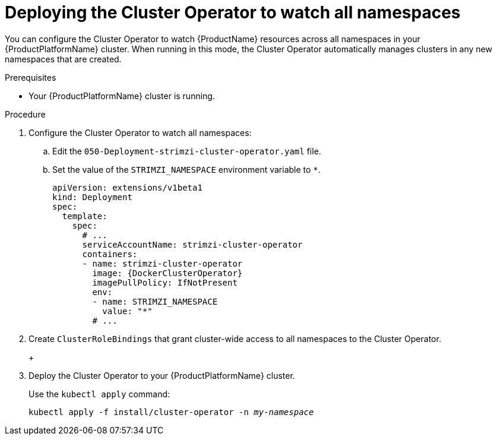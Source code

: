 // Module included in the following assemblies:
//
// assembly-cluster-operator.adoc
// assembly-operators-cluster-operator.adoc

[id='deploying-cluster-operator-to-watch-whole-cluster-{context}']
= Deploying the Cluster Operator to watch all namespaces

ifdef::OpenShift+Kubernetes[]
NOTE: In {OpenShiftName} a _project_ is a special kind of Kubernetes namespace.
In this procedure the term namespace is used to refer to both.
endif::[]

You can configure the Cluster Operator to watch {ProductName} resources across all namespaces in your {ProductPlatformName} cluster. When running in this mode, the Cluster Operator automatically manages clusters in any new namespaces that are created.

.Prerequisites

* Your {ProductPlatformName} cluster is running.

.Procedure

. Configure the Cluster Operator to watch all namespaces:
  
.. Edit the `050-Deployment-strimzi-cluster-operator.yaml` file.

.. Set the value of the `STRIMZI_NAMESPACE` environment variable to `*`.
+
[source,yaml,subs="attributes"]
----
apiVersion: extensions/v1beta1
kind: Deployment
spec:
  template:
    spec:
      # ...
      serviceAccountName: strimzi-cluster-operator
      containers:
      - name: strimzi-cluster-operator
        image: {DockerClusterOperator}
        imagePullPolicy: IfNotPresent
        env:
        - name: STRIMZI_NAMESPACE
          value: "*"
        # ...
----

. Create `ClusterRoleBindings` that grant cluster-wide access to all namespaces to the Cluster Operator.
+
ifdef::OpenShift[]
On {OpenShiftName}, use the `oc adm policy` command:
+
[source,shell,subs="+quotes,attributes+"]
oc adm policy add-cluster-role-to-user strimzi-cluster-operator-namespaced --serviceaccount strimzi-cluster-operator -n _my-namespace_
oc adm policy add-cluster-role-to-user strimzi-entity-operator --serviceaccount strimzi-cluster-operator -n _my-namespace_
oc adm policy add-cluster-role-to-user strimzi-topic-operator --serviceaccount strimzi-cluster-operator -n _my-namespace_
+
Replace `_my-project_` with the project in which you want to install the Cluster Operator.
endif::OpenShift[]
+
ifdef::Kubernetes[]
On Kubernetes, use the `kubectl create` command:
+
[source,shell,subs="+quotes,attributes+"]
kubectl create clusterrolebinding strimzi-cluster-operator-namespaced --clusterrole=strimzi-cluster-operator-namespaced --serviceaccount _my-namespace_:strimzi-cluster-operator
kubectl create clusterrolebinding strimzi-cluster-operator-entity-operator-delegation --clusterrole=strimzi-entity-operator --serviceaccount _my-namespace_:strimzi-cluster-operator
kubectl create clusterrolebinding strimzi-cluster-operator-topic-operator-delegation --clusterrole=strimzi-topic-operator --serviceaccount _my-namespace_:strimzi-cluster-operator
+
Replace `_my-namespace_` with the namespace in which you want to install the Cluster Operator.
endif::Kubernetes[]
// end
+
. Deploy the Cluster Operator to your {ProductPlatformName} cluster.
+
Use the `kubectl apply` command:
+
[source,shell,subs="+quotes,attributes+"]
kubectl apply -f install/cluster-operator -n _my-namespace_
